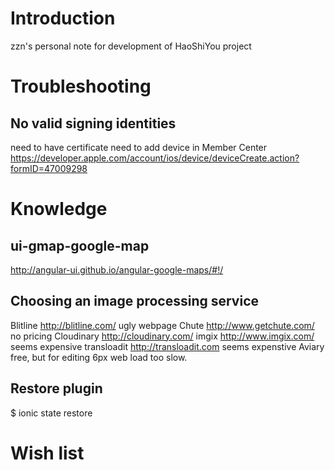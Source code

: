 
* Introduction
zzn's personal note for development of HaoShiYou project

* Troubleshooting
** No valid signing identities
need to have certificate
need to add device in Member Center
https://developer.apple.com/account/ios/device/deviceCreate.action?formID=47009298
  
* Knowledge
** ui-gmap-google-map
http://angular-ui.github.io/angular-google-maps/#!/
** Choosing an image processing service
Blitline http://blitline.com/ ugly webpage
Chute http://www.getchute.com/ no pricing
Cloudinary http://cloudinary.com/ 
imgix http://www.imgix.com/ seems expensive
transloadit http://transloadit.com seems expenstive
Aviary free, but for editing
6px web load too slow.
** Restore plugin
$ ionic state restore


* Wish list

